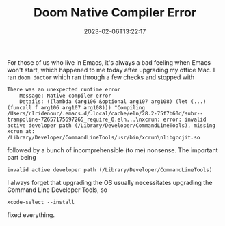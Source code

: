 #+TITLE: Doom Native Compiler Error
#+draft: false
#+tags[]: emacs osx 
#+date: 2023-02-06T13:22:17
#+lastmod: 2023-02-06T13:27:39
#+mathjax: 

For those of us who live in Emacs, it's always a bad feeling when Emacs won't start, which happened to me today after upgrading my office Mac. I ran =doom doctor= which ran through a few checks and stopped with 

#+begin_src shell
There was an unexpected runtime error
    Message: Native compiler error
    Details: ((lambda (arg106 &optional arg107 arg108) (let (...) (funcall f arg106 arg107 arg108))) "Compiling /Users/rlridenour/.emacs.d/.local/cache/eln/28.2-75f7b60d/subr--trampoline-72657175697265_require_0.eln...\nxcrun: error: invalid active developer path (/Library/Developer/CommandLineTools), missing xcrun at: /Library/Developer/CommandLineTools/usr/bin/xcrun\nlibgccjit.so
#+end_src

followed by a bunch of incomprehensible (to me) nonsense. The important part being

#+begin_src shell
invalid active developer path (/Library/Developer/CommandLineTools)
#+end_src

I always forget that upgrading the OS usually necessitates upgrading the Command Line Developer Tools, so 

#+begin_src shell
xcode-select --install
#+end_src

fixed everything.
